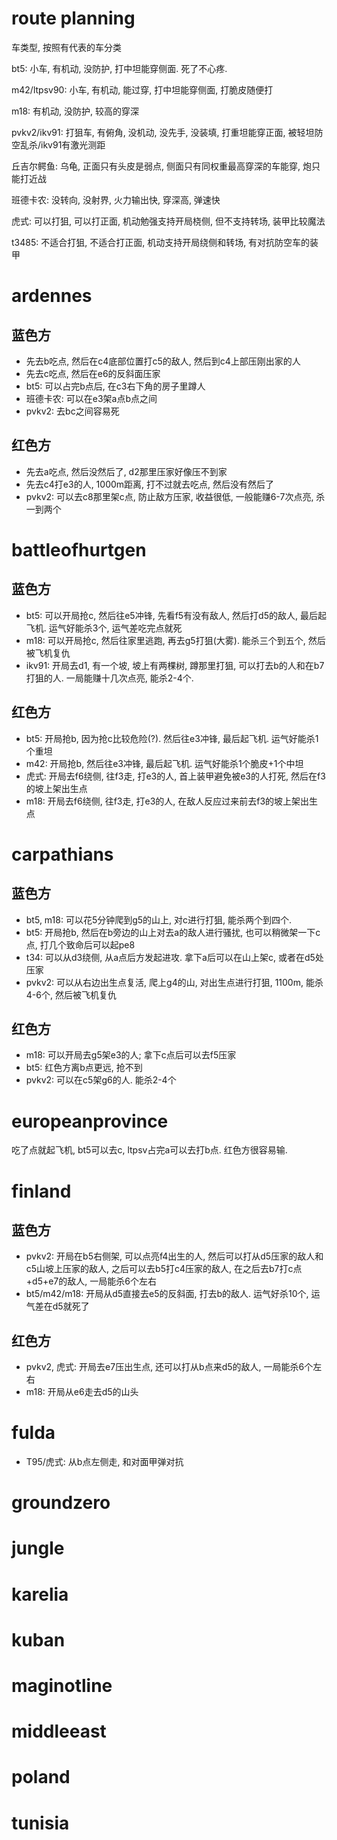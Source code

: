 * route planning
车类型, 按照有代表的车分类

bt5: 小车, 有机动, 没防护, 打中坦能穿侧面. 死了不心疼.

m42/ltpsv90: 小车, 有机动, 能过穿, 打中坦能穿侧面, 打脆皮随便打

m18: 有机动, 没防护, 较高的穿深

pvkv2/ikv91: 打狙车, 有俯角, 没机动, 没先手, 没装填, 打重坦能穿正面, 被轻坦防空乱杀/ikv91有激光测距

丘吉尔鳄鱼: 乌龟, 正面只有头皮是弱点, 侧面只有同权重最高穿深的车能穿, 炮只能打近战

班德卡农: 没转向, 没射界, 火力输出快, 穿深高, 弹速快

虎式: 可以打狙, 可以打正面, 机动勉强支持开局桡侧, 但不支持转场, 装甲比较魔法

t3485: 不适合打狙, 不适合打正面, 机动支持开局绕侧和转场, 有对抗防空车的装甲

* ardennes
[[./map/ardennes.png]]
** 蓝色方
- 先去b吃点, 然后在c4底部位置打c5的敌人, 然后到c4上部压刚出家的人
- 先去c吃点, 然后在e6的反斜面压家
- bt5: 可以占完b点后, 在c3右下角的房子里蹲人
- 班德卡农: 可以在e3架a点b点之间
- pvkv2: 去bc之间容易死
** 红色方
- 先去a吃点, 然后没然后了, d2那里压家好像压不到家
- 先去c4打e3的人, 1000m距离, 打不过就去吃点, 然后没有然后了
- pvkv2: 可以去c8那里架c点, 防止敌方压家, 收益很低, 一般能赚6-7次点亮, 杀一到两个

* battleofhurtgen
[[./map/battleofhurtgen.png]]
** 蓝色方
- bt5: 可以开局抢c, 然后往e5冲锋, 先看f5有没有敌人, 然后打d5的敌人, 最后起飞机. 运气好能杀3个, 运气差吃完点就死
- m18: 可以开局抢c, 然后往家里逃跑, 再去g5打狙(大雾). 能杀三个到五个, 然后被飞机复仇
- ikv91: 开局去d1, 有一个坡, 坡上有两棵树, 蹲那里打狙, 可以打去b的人和在b7打狙的人. 一局能赚十几次点亮, 能杀2-4个.
** 红色方
- bt5: 开局抢b, 因为抢c比较危险(?). 然后往e3冲锋, 最后起飞机. 运气好能杀1个重坦
- m42: 开局抢b, 然后往e3冲锋, 最后起飞机. 运气好能杀1个脆皮+1个中坦
- 虎式: 开局去f6绕侧, 往f3走, 打e3的人, 首上装甲避免被e3的人打死, 然后在f3的坡上架出生点
- m18: 开局去f6绕侧, 往f3走, 打e3的人, 在敌人反应过来前去f3的坡上架出生点
* carpathians
[[./map/carpathians.png]]
** 蓝色方
- bt5, m18: 可以花5分钟爬到g5的山上, 对c进行打狙, 能杀两个到四个.
- bt5: 开局抢b, 然后在b旁边的山上对去a的敌人进行骚扰, 也可以稍微架一下c点, 打几个致命后可以起pe8
- t34: 可以从d3绕侧, 从a点后方发起进攻. 拿下a后可以在山上架c, 或者在d5处压家
- pvkv2: 可以从右边出生点复活, 爬上g4的山, 对出生点进行打狙, 1100m, 能杀4-6个, 然后被飞机复仇
** 红色方
- m18: 可以开局去g5架e3的人; 拿下c点后可以去f5压家
- bt5: 红色方离b点更远, 抢不到
- pvkv2: 可以在c5架g6的人. 能杀2-4个
* europeanprovince
[[./map/europeanprovince.png]]
吃了点就起飞机, bt5可以去c, ltpsv占完a可以去打b点. 红色方很容易输.
* finland
[[./map/finland.png]]
** 蓝色方
- pvkv2: 开局在b5右侧架, 可以点亮f4出生的人, 然后可以打从d5压家的敌人和c5山坡上压家的敌人, 之后可以去b5打c4压家的敌人, 在之后去b7打c点+d5+e7的敌人, 一局能杀6个左右
- bt5/m42/m18: 开局从d5直接去e5的反斜面, 打去b的敌人. 运气好杀10个, 运气差在d5就死了
** 红色方
- pvkv2, 虎式: 开局去e7压出生点, 还可以打从b点来d5的敌人, 一局能杀6个左右
- m18: 开局从e6走去d5的山头
* fulda
[[./map/fulda.png]]
- T95/虎式: 从b点左侧走, 和对面甲弹对抗
* groundzero
[[./map/groundzero.png]]
* jungle
[[./map/jungle.png]]
* karelia
[[./map/karelia.png]]
* kuban
[[./map/kuban.png]]
* maginotline
[[./map/maginotline.png]]
* middleeast
[[./map/middleeast.png]]
* poland
[[./map/poland.png]]
* tunisia
[[./map/tunisia.png]]
